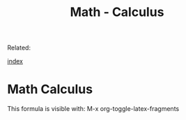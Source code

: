 #+TITLE: Math - Calculus
#+DESCRIPTION: 
#+KEYWORDS:

Related:   

[[wiki:index][index]]

* Math Calculus 

This formula is visible with: M-x org-toggle-latex-fragments

\begin{equation}
x = \frac{\sqrt(\alpha + 1000 \beta )}{100 * \alpha + \zeta}
\end{equation}



